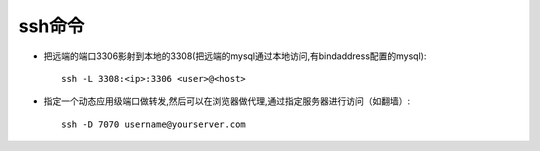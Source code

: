 ssh命令
#########################


* 把远端的端口3306影射到本地的3308(把远端的mysql通过本地访问,有bindaddress配置的mysql)::

    ssh -L 3308:<ip>:3306 <user>@<host>

* 指定一个动态应用级端口做转发,然后可以在浏览器做代理,通过指定服务器进行访问（如翻墙）::

    ssh -D 7070 username@yourserver.com






